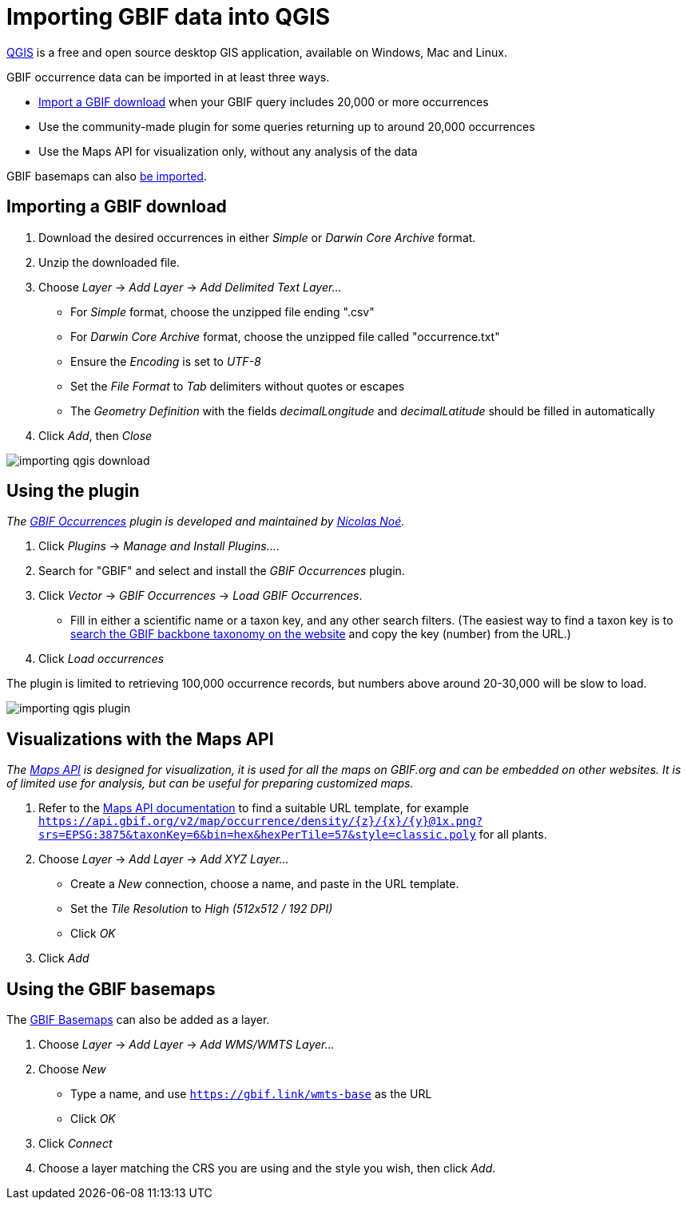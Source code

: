 = Importing GBIF data into QGIS

https://qgis.org/[QGIS] is a free and open source desktop GIS application, available on Windows, Mac and Linux.

GBIF occurrence data can be imported in at least three ways.

* <<import-a-download,Import a GBIF download>> when your GBIF query includes 20,000 or more occurrences
* Use the community-made plugin for some queries returning up to around 20,000 occurrences
* Use the Maps API for visualization only, without any analysis of the data

GBIF basemaps can also <<basemaps,be imported>>.

[#import-a-download]
== Importing a GBIF download

. Download the desired occurrences in either _Simple_ or _Darwin Core Archive_ format.
. Unzip the downloaded file.
. Choose _Layer_ → _Add Layer_ → _Add Delimited Text Layer…_
** For _Simple_ format, choose the unzipped file ending ".csv"
** For _Darwin Core Archive_ format, choose the unzipped file called "occurrence.txt"
** Ensure the _Encoding_ is set to _UTF-8_
** Set the _File Format_ to _Tab_ delimiters without quotes or escapes
** The _Geometry Definition_ with the fields _decimalLongitude_ and _decimalLatitude_ should be filled in automatically
. Click _Add_, then _Close_

image::importing-qgis-download.png[]

[#plugin]
== Using the plugin

_The https://plugins.qgis.org/plugins/qgisgbifapi/[GBIF Occurrences] plugin is developed and maintained by https://orcid.org/0000-0002-9503-4750[Nicolas Noé]._

. Click _Plugins_ → _Manage and Install Plugins…_.
. Search for "GBIF" and select and install the _GBIF Occurrences_ plugin.
. Click _Vector_ → _GBIF Occurrences_ → _Load GBIF Occurrences_.
** Fill in either a scientific name or a taxon key, and any other search filters.  (The easiest way to find a taxon key is to https://www.gbif.org/species/search[search the GBIF backbone taxonomy on the website] and copy the key (number) from the URL.)
. Click _Load occurrences_

The plugin is limited to retrieving 100,000 occurrence records, but numbers above around 20-30,000 will be slow to load.

image::importing-qgis-plugin.png[]

[#maps-api]
== Visualizations with the Maps API

_The xref:v2@openapi::maps.adoc[Maps API] is designed for visualization, it is used for all the maps on GBIF.org and can be embedded on other websites.  It is of limited use for analysis, but can be useful for preparing customized maps._

. Refer to the xref:v2@openapi::maps.adoc[Maps API documentation] to find a suitable URL template, for example `https://api.gbif.org/v2/map/occurrence/density/{z}/{x}/{y}@1x.png?srs=EPSG:3875&taxonKey=6&bin=hex&hexPerTile=57&style=classic.poly` for all plants.
. Choose _Layer_ → _Add Layer_ → _Add XYZ Layer…_
** Create a _New_ connection, choose a name, and paste in the URL template.
** Set the _Tile Resolution_ to _High (512x512 / 192 DPI)_
** Click _OK_
. Click _Add_

[#basemaps]
== Using the GBIF basemaps

The https://tile.gbif.org/ui/[GBIF Basemaps] can also be added as a layer.

. Choose _Layer_ → _Add Layer_ → _Add WMS/WMTS Layer…_
. Choose _New_
** Type a name, and use `https://gbif.link/wmts-base` as the URL
** Click _OK_
. Click _Connect_
. Choose a layer matching the CRS you are using and the style you wish, then click _Add_.
